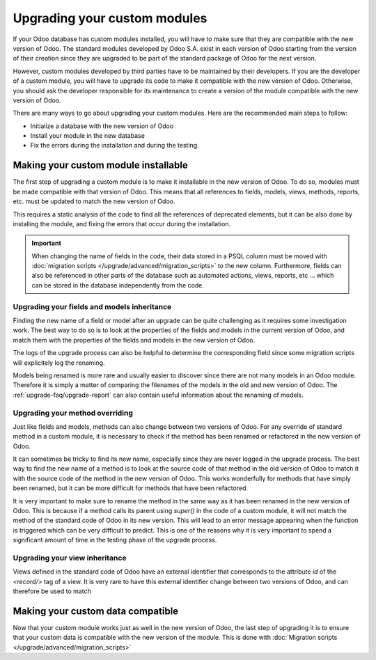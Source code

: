 =============================
Upgrading your custom modules
=============================

If your Odoo database has custom modules installed, you will have to make sure that they are compatible with the new version of Odoo. The standard modules developed by Odoo S.A. exist in each version of Odoo starting from the version of their creation since they are upgraded to be part of the standard package of Odoo for the next version. 

However, custom modules developed by third parties have to be maintained by their developers. If you are the developer of a custom module, you will have to upgrade its code to make it compatible with the new version of Odoo. Otherwise, you should ask the developer responsible for its maintenance to create a version of the module compatible with the new version of Odoo.

There are many ways to go about upgrading your custom modules. Here are the recommended main steps to follow:

- Initialize a database with the new version of Odoo
- Install your module in the new database
- Fix the errors during the installation and during the testing.


Making your custom module installable
-------------------------------------

The first step of upgrading a custom module is to make it installable in the new version of Odoo. To do so, modules must be made compatible with that version of Odoo. This means that all references to fields, models, views, methods, reports, etc. must be updated to match the new version of Odoo.

.. example::
    Between Odoo 14 and Odoo 15, the field `user_id` of the model `project.task` has been renamed to `user_ids`. Therefore, when upgrading a module from before Odoo 14 to after Odoo 15, any reference of `user_id` must be changed to `user_ids` in the code of the module.

This requires a static analysis of the code to find all the references of deprecated elements, but it can be also done by installing the module, and fixing the errors that occur during the installation.

.. important::
    When changing the name of fields in the code, their data stored in a PSQL column must be moved with :doc:`migration scripts </upgrade/advanced/migration_scripts>` to the new column. Furthermore, fields can also be referenced in other parts of the database such as automated actions, views, reports, etc ... which can be stored in the database independently from the code.


Upgrading your fields and models inheritance
=============================================

Finding the new name of a field or model after an upgrade can be quite challenging as it requires some investigation work. The best way to do so is to look at the properties of the fields and models in the current version of Odoo, and match them with the properties of the fields and models in the new version of Odoo.

.. example::
    In Odoo 12 and before, the model `account.invoice` had a field named `refund_invoice_id` (`source code <https://github.com/odoo/odoo/blob/f7431b180834a73fe8d3aed290c275cc6f8dfa31/addons/account/models/account_invoice.py#L273>`_) which cannot be found in the new model `account.move` after Odoo 13. This field was actually renamed to `reversed_entry_id` during the upgrade process. It is possible to find this information by searching for another Many2one field in `account.move` that is related to `account.move` in the upgraded version of Odoo.

The logs of the upgrade process can also be helpful to determine the corresponding field since some migration scripts will explicitely log the renaming.

Models being renamed is more rare and usually easier to discover since there are not many models in an Odoo module. Therefore it is simply a matter of comparing the filenames of the models in the old and new version of Odoo. The :ref:`upgrade-faq/upgrade-report` can also contain useful information about the renaming of models.

Upgrading your method overriding
================================

Just like fields and models, methods can also change between two versions of Odoo. For any override of standard method in a custom module, it is necessary to check if the method has been renamed or refactored in the new version of Odoo.

It can sometimes be tricky to find its new name, especially since they are never logged in the upgrade process. The best way to find the new name of a method is to look at the source code of that method in the old version of Odoo to match it with the source code of the method in the new version of Odoo. This works wonderfully for methods that have simply been renamed, but it can be more difficult for methods that have been refactored.

.. example::
    In Odoo 15, the model `sale.subscription` has a method `_prepare_invoice_data` (`source code <https://github.com/odoo/enterprise/blob/e07fd8650246d52c7289194dbe2b15b22c6b65e0/partner_commission/models/sale_subscription.py#L86-L92>`_) which has been renamed to `_prepare_invoice` in the model `sale.order` (`source code <https://github.com/odoo/enterprise/blob/b4182d863a3b925dc3fe082484c27dbb1f2a57d8/partner_commission/models/sale_order.py#L62-L68>`_)

It is very important to make sure to rename the method in the same way as it has been renamed in the new version of Odoo. This is because if a method calls its parent using `super()` in the code of a custom module, it will not match the method of the standard code of Odoo in its new version. This will lead to an error message appearing when the function is triggered which can be very difficult to predict. This is one of the reasons why it is very important to spend a significant amount of time in the testing phase of the upgrade process.

.. _upgrade_views:

Upgrading your view inheritance
================================

Views defined in the standard code of Odoo have an external identifier that corresponds to the attribute `id` of the `<record/>` tag of a view. It is very rare to have this external identifier change between two versions of Odoo, and can therefore be used to match 

Making your custom data compatible
----------------------------------

Now that your custom module works just as well in the new version of Odoo, the last step of upgrading it is to ensure that your custom data is compatible with the new version of the module. This is done with :doc:`Migration scripts </upgrade/advanced/migration_scripts>`
